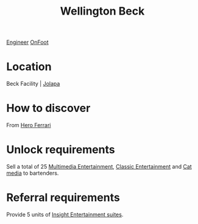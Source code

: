 :PROPERTIES:
:ID:       6fd6bff4-12f0-4ac0-b33c-eaa977fb4ac9
:END:
#+title: Wellington Beck
[[id:952ef45f-df68-4524-bbd7-5f5a427494ef][Engineer]]
[[id:9f741206-a12d-48ea-af5a-55dd92f0d667][OnFoot]]

* Location
Beck Facility | [[id:050e229d-5605-4d9f-a66b-5288e43a405b][Jolapa]]
* How to discover
From [[id:50eb38fe-3254-47c5-abe2-a2e1c80c7105][Hero Ferrari]]
* Unlock requirements
Sell a total of 25 [[id:96d94e73-e5e9-45ee-8fb8-b5b3abe60ade][Multimedia Entertainment]], [[id:f9d4992b-124b-4d93-a0b5-206f37da5e4e][Classic Entertainment]] and [[id:16b7a902-3d8c-4485-ac80-330d957785eb][Cat media]] to bartenders.
* Referral requirements
Provide 5 units of [[id:3e8e843b-e1b2-4af9-8093-66f20a70ca28][Insight Entertainment suites]].
